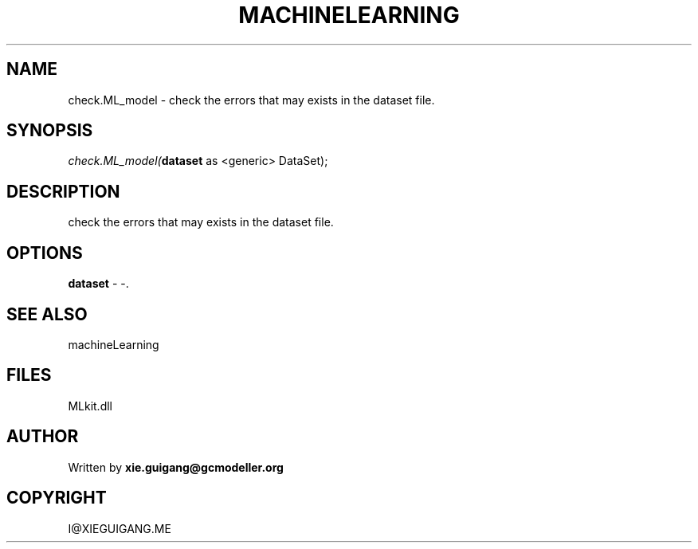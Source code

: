 .\" man page create by R# package system.
.TH MACHINELEARNING 2 2000-Jan "check.ML_model" "check.ML_model"
.SH NAME
check.ML_model \- check the errors that may exists in the dataset file.
.SH SYNOPSIS
\fIcheck.ML_model(\fBdataset\fR as <generic> DataSet);\fR
.SH DESCRIPTION
.PP
check the errors that may exists in the dataset file.
.PP
.SH OPTIONS
.PP
\fBdataset\fB \fR\- -. 
.PP
.SH SEE ALSO
machineLearning
.SH FILES
.PP
MLkit.dll
.PP
.SH AUTHOR
Written by \fBxie.guigang@gcmodeller.org\fR
.SH COPYRIGHT
I@XIEGUIGANG.ME
